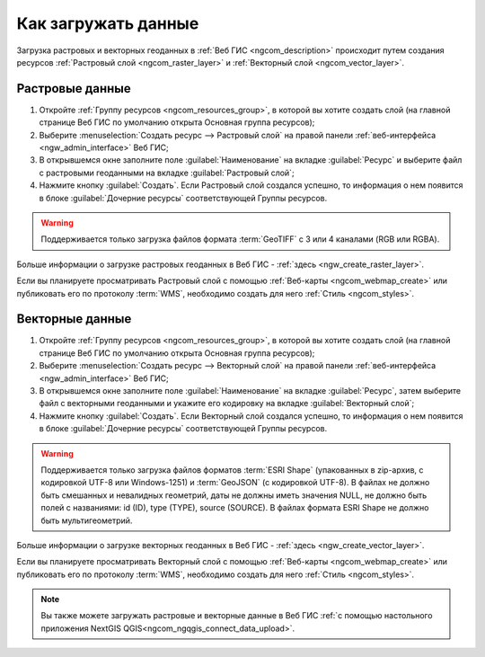 .. _ngcom_data_upload:

Как загружать данные
================================

Загрузка растровых и векторных геоданных в :ref:`Веб ГИС <ngcom_description>` происходит путем создания ресурсов :ref:`Растровый слой <ngcom_raster_layer>` и :ref:`Векторный слой <ngcom_vector_layer>`.

.. _ngcom_raster_layer:

Растровые данные
-------------------------------

#. Откройте :ref:`Группу ресурсов <ngcom_resources_group>`, в которой вы хотите создать слой (на главной странице Веб ГИС по умолчанию открыта Основная группа ресурсов);
#. Выберите :menuselection:`Создать ресурс --> Растровый слой` на правой панели :ref:`веб-интерфейса <ngw_admin_interface>` Веб ГИС;
#. В открывшемся окне заполните поле :guilabel:`Наименование` на вкладке :guilabel:`Ресурс` и выберите файл с растровыми геоданными на вкладке :guilabel:`Растровый слой`;
#. Нажмите кнопку :guilabel:`Создать`. Если Растровый слой создался успешно, то информация о нем появится в блоке :guilabel:`Дочерние ресурсы` соответствующей Группы ресурсов.

.. warning:: 
	Поддерживается только загрузка файлов формата :term:`GeoTIFF` с 3 или 4 каналами (RGB или RGBA).

.. figure:: _static/Raster_layer.gif
   :name: Raster_layer
   :align: center
   :width: 850px

Больше информации о загрузке растровых геоданных в Веб ГИС - :ref:`здесь <ngw_create_raster_layer>`. 

Если вы планируете просматривать Растровый слой с помощью :ref:`Веб-карты <ngcom_webmap_create>` или публиковать его по протоколу :term:`WMS`, необходимо создать для него :ref:`Стиль <ngcom_styles>`.

.. _ngcom_vector_layer:

Векторные данные
-------------------------------

#. Откройте :ref:`Группу ресурсов <ngcom_resources_group>`, в которой вы хотите создать слой (на главной странице Веб ГИС по умолчанию открыта Основная группа ресурсов);
#. Выберите :menuselection:`Создать ресурс --> Векторный слой` на правой панели :ref:`веб-интерфейса <ngw_admin_interface>` Веб ГИС;
#. В открывшемся окне заполните поле :guilabel:`Наименование` на вкладке :guilabel:`Ресурс`, затем выберите файл с векторными геоданными и укажите его кодировку на вкладке :guilabel:`Векторный слой`;
#. Нажмите кнопку :guilabel:`Создать`. Если Векторный слой создался успешно, то информация о нем появится в блоке :guilabel:`Дочерние ресурсы` соответствующей Группы ресурсов.

.. warning:: 
	Поддерживается только загрузка файлов форматов :term:`ESRI Shape` (упакованных в zip-архив, с кодировкой UTF-8 или Windows-1251) и :term:`GeoJSON` (с кодировкой UTF-8). В файлах не должно быть смешанных и невалидных геометрий, даты не должны иметь значения NULL, не должно быть полей с названиями: id (ID), type (TYPE), source (SOURCE). В файлах формата ESRI Shape не должно быть мультигеометрий.

.. figure:: _static/Vector_layer.gif
   :name: Vector_layer
   :align: center
   :width: 850px

Больше информации о загрузке векторных геоданных в Веб ГИС - :ref:`здесь <ngw_create_vector_layer>`.

Если вы планируете просматривать Векторный слой с помощью :ref:`Веб-карты <ngcom_webmap_create>` или публиковать его по протоколу :term:`WMS`, необходимо создать для него :ref:`Стиль <ngcom_styles>`.

.. note:: 
	Вы также можете загружать растровые и векторные данные в Веб ГИС :ref:`с помощью настольного приложения NextGIS QGIS<ngcom_ngqgis_connect_data_upload>`.
